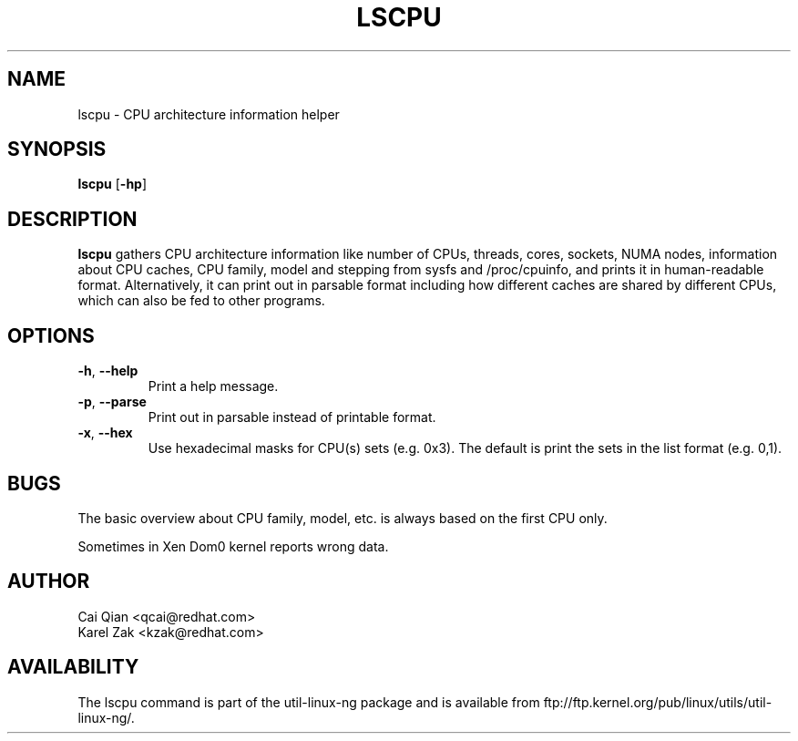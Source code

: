 .\" Process this file with
.\" groff -man -Tascii lscpu.1
.\"
.TH LSCPU 1 "JULY 2008" Linux "User Manuals"
.SH NAME
lscpu \- CPU architecture information helper
.SH SYNOPSIS
.B lscpu
.RB [ \-hp ]
.SH DESCRIPTION
.B lscpu
gathers CPU architecture information like number of CPUs, threads,
cores, sockets, NUMA nodes, information about CPU caches, CPU family,
model and stepping from sysfs and /proc/cpuinfo, and prints it in
human-readable format. Alternatively, it can print out in parsable
format including how different caches are shared by different CPUs,
which can also be fed to other programs.
.SH OPTIONS
.TP
.BR \-h , " \-\-help"
Print a help message.
.TP
.BR \-p , " \-\-parse"
Print out in parsable instead of printable format.
.TP
.BR \-x , " \-\-hex"
Use hexadecimal masks for CPU(s) sets (e.g. 0x3). The default is print the sets
in the list format (e.g. 0,1).
.SH BUGS
The basic overview about CPU family, model, etc. is always based on the first
CPU only.

Sometimes in Xen Dom0 kernel reports wrong data.
.SH AUTHOR
.nf
Cai Qian <qcai@redhat.com>
Karel Zak <kzak@redhat.com>
.fi
.SH AVAILABILITY
The lscpu command is part of the util-linux-ng package and is available from
ftp://ftp.kernel.org/pub/linux/utils/util-linux-ng/.

